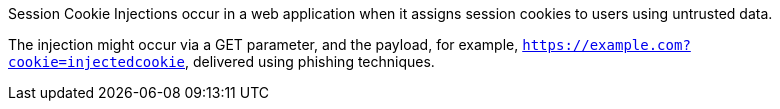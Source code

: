 Session Cookie Injections occur in a web application when it assigns session
cookies to users using untrusted data.

The injection might occur via a GET parameter, and the payload, for example,
`https://example.com?cookie=injectedcookie`, delivered using phishing
techniques.